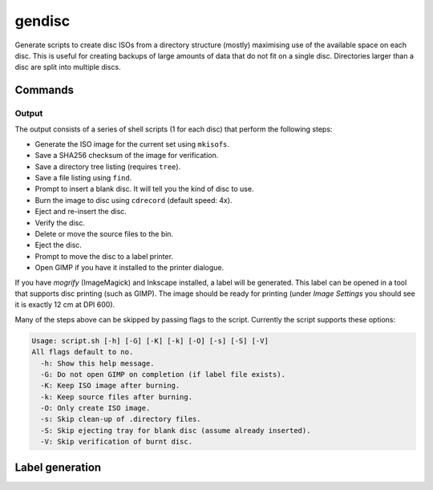 gendisc
=======

.. only:: html

   .. image:: https://img.shields.io/pypi/pyversions/gendisc.svg?color=blue&logo=python&logoColor=white
      :target: https://www.python.org/
      :alt: Python versions

   .. image:: https://img.shields.io/pypi/v/gendisc
      :target: https://pypi.org/project/gendisc/
      :alt: PyPI - Version

   .. image:: https://img.shields.io/github/v/tag/Tatsh/gendisc
      :target: https://github.com/Tatsh/gendisc/tags
      :alt: GitHub tag (with filter)

   .. image:: https://img.shields.io/github/license/Tatsh/gendisc
      :target: https://github.com/Tatsh/gendisc/blob/master/LICENSE.txt
      :alt: License

   .. image:: https://img.shields.io/github/commits-since/Tatsh/gendisc/v0.0.3/master
      :target: https://github.com/Tatsh/gendisc/compare/v0.0.3...master
      :alt: GitHub commits since latest release

   .. image:: https://github.com/Tatsh/gendisc/actions/workflows/qa.yml/badge.svg
      :target: https://github.com/Tatsh/gendisc/actions/workflows/qa.yml
      :alt: QA

   .. image:: https://github.com/Tatsh/gendisc/actions/workflows/tests.yml/badge.svg
      :target: https://github.com/Tatsh/gendisc/actions/workflows/tests.yml
      :alt: Tests

   .. image:: https://coveralls.io/repos/github/Tatsh/gendisc/badge.svg?branch=master
      :target: https://coveralls.io/github/Tatsh/gendisc?branch=master
      :alt: Coverage Status

   .. image:: https://readthedocs.org/projects/gendisc/badge/?version=latest
      :target: https://gendisc.readthedocs.org/?badge=latest
      :alt: Documentation Status

   .. image:: https://www.mypy-lang.org/static/mypy_badge.svg
      :target: http://mypy-lang.org/
      :alt: mypy

   .. image:: https://img.shields.io/badge/pre--commit-enabled-brightgreen?logo=pre-commit&logoColor=white
      :target: https://github.com/pre-commit/pre-commit
      :alt: pre-commit

   .. image:: https://img.shields.io/badge/pydocstyle-enabled-AD4CD3
      :target: http://www.pydocstyle.org/en/stable/
      :alt: pydocstyle

   .. image:: https://img.shields.io/badge/pytest-zz?logo=Pytest&labelColor=black&color=black
      :target: https://docs.pytest.org/en/stable/
      :alt: pytest

   .. image:: https://img.shields.io/endpoint?url=https://raw.githubusercontent.com/astral-sh/ruff/main/assets/badge/v2.json
      :target: https://github.com/astral-sh/ruff
      :alt: Ruff

   .. image:: https://static.pepy.tech/badge/gendisc/month
      :target: https://pepy.tech/project/gendisc
      :alt: Downloads

   .. image:: https://img.shields.io/github/stars/Tatsh/gendisc?logo=github&style=flat
      :target: https://github.com/Tatsh/gendisc/stargazers
      :alt: Stargazers

   .. image:: https://img.shields.io/badge/dynamic/json?url=https%3A%2F%2Fpublic.api.bsky.app%2Fxrpc%2Fapp.bsky.actor.getProfile%2F%3Factor%3Ddid%3Aplc%3Auq42idtvuccnmtl57nsucz72%26query%3D%24.followersCount%26style%3Dsocial%26logo%3Dbluesky%26label%3DFollow%2520%40Tatsh&query=%24.followersCount&style=social&logo=bluesky&label=Follow%20%40Tatsh
      :target: https://bsky.app/profile/Tatsh.bsky.social
      :alt: Follow @Tatsh on Bluesky

   .. image:: https://img.shields.io/mastodon/follow/109370961877277568?domain=hostux.social&style=social
      :target: https://hostux.social/@Tatsh
      :alt: Mastodon Follow

Generate scripts to create disc ISOs from a directory structure (mostly) maximising use of the available
space on each disc. This is useful for creating backups of large amounts of data that do not fit on
a single disc. Directories larger than a disc are split into multiple discs.

Commands
--------

.. click:: gendisc.main:main
  :prog: gendisc
  :nested: full

Output
^^^^^^

The output consists of a series of shell scripts (1 for each disc) that perform the following steps:

- Generate the ISO image for the current set using ``mkisofs``.
- Save a SHA256 checksum of the image for verification.
- Save a directory tree listing (requires ``tree``).
- Save a file listing using ``find``.
- Prompt to insert a blank disc. It will tell you the kind of disc to use.
- Burn the image to disc using ``cdrecord`` (default speed: 4x).
- Eject and re-insert the disc.
- Verify the disc.
- Delete or move the source files to the bin.
- Eject the disc.
- Prompt to move the disc to a label printer.
- Open GIMP if you have it installed to the printer dialogue.

If you have `mogrify` (ImageMagick) and Inkscape installed, a label will be generated. This label
can be opened in a tool that supports disc printing (such as GIMP). The image should be ready for
printing (under `Image Settings` you should see it is exactly 12 cm at DPI 600).

Many of the steps above can be skipped by passing flags to the script. Currently the script supports
these options:

.. code-block:: text

   Usage: script.sh [-h] [-G] [-K] [-k] [-O] [-s] [-S] [-V]
   All flags default to no.
     -h: Show this help message.
     -G: Do not open GIMP on completion (if label file exists).
     -K: Keep ISO image after burning.
     -k: Keep source files after burning.
     -O: Only create ISO image.
     -s: Skip clean-up of .directory files.
     -S: Skip ejecting tray for blank disc (assume already inserted).
     -V: Skip verification of burnt disc.

Label generation
----------------

.. click:: gendisc.main:genlabel_main
  :prog: genlabel
  :nested: full

.. only:: html

   Library
   -------

   .. automodule:: gendisc
      :members:

   .. automodule:: gendisc.genlabel
      :exclude-members: MogrifyNotFound, Point, write_spiral_text_png, write_spiral_text_svg
      :members:

   .. automodule:: gendisc.utils
      :exclude-members: DirectorySplitter
      :members:

   Indices and tables
   ==================
   * :ref:`genindex`
   * :ref:`modindex`
